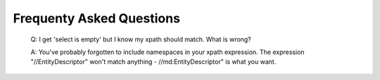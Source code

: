 Frequenty Asked Questions
=========================

  Q: I get 'select is empty' but I know my xpath should match. What is wrong?

  A: You've probably forgotten to include namespaces in your xpath expression. The expression "//EntityDescriptor" won't match anything - //md:EntityDescriptor" is what you want.
